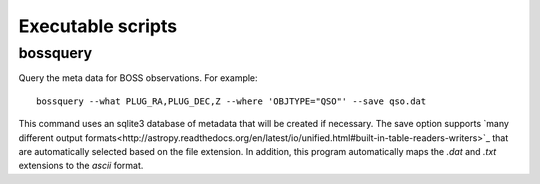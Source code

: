 Executable scripts
==================

bossquery
---------

Query the meta data for BOSS observations. For example::

    bossquery --what PLUG_RA,PLUG_DEC,Z --where 'OBJTYPE="QSO"' --save qso.dat

This command uses an sqlite3 database of metadata that will be created if necessary. The save option supports `many different output formats<http://astropy.readthedocs.org/en/latest/io/unified.html#built-in-table-readers-writers>`_ that are automatically selected based on the file extension.  In addition, this program automatically maps the `.dat` and `.txt` extensions to the `ascii` format.
